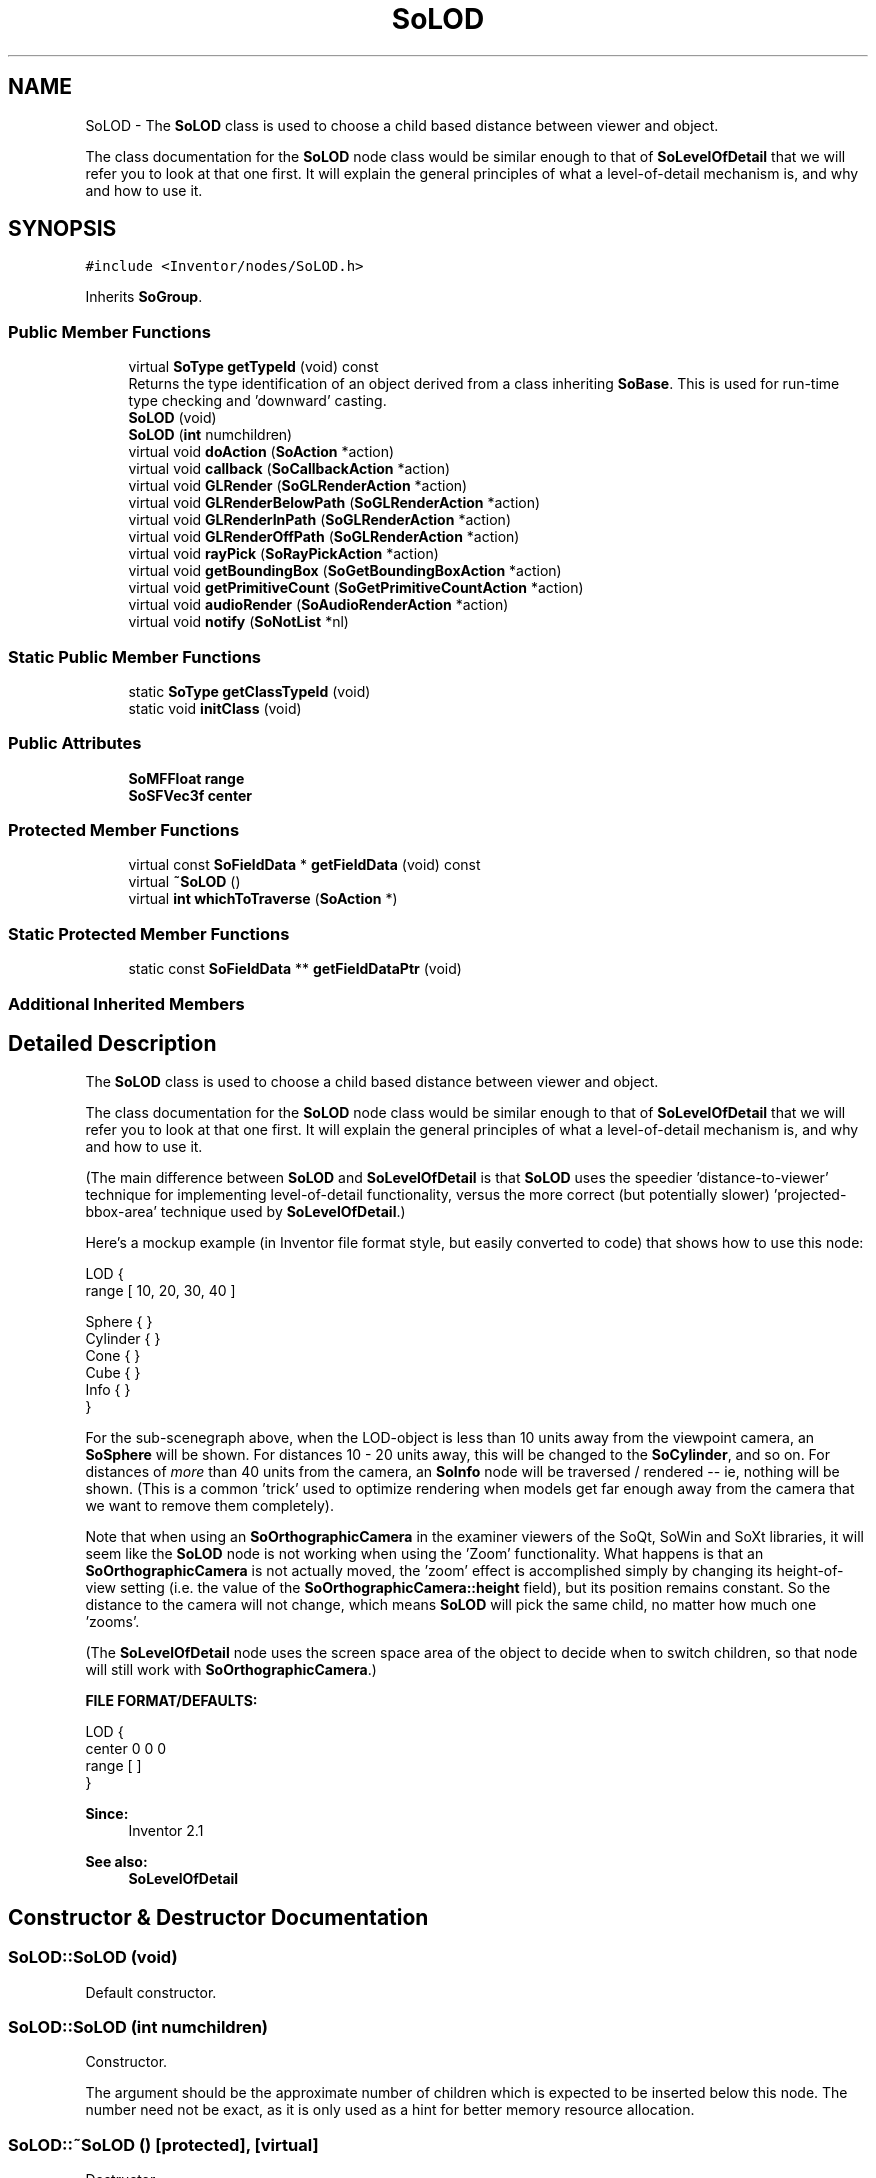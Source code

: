 .TH "SoLOD" 3 "Sun May 28 2017" "Version 4.0.0a" "Coin" \" -*- nroff -*-
.ad l
.nh
.SH NAME
SoLOD \- The \fBSoLOD\fP class is used to choose a child based distance between viewer and object\&.
.PP
The class documentation for the \fBSoLOD\fP node class would be similar enough to that of \fBSoLevelOfDetail\fP that we will refer you to look at that one first\&. It will explain the general principles of what a level-of-detail mechanism is, and why and how to use it\&.  

.SH SYNOPSIS
.br
.PP
.PP
\fC#include <Inventor/nodes/SoLOD\&.h>\fP
.PP
Inherits \fBSoGroup\fP\&.
.SS "Public Member Functions"

.in +1c
.ti -1c
.RI "virtual \fBSoType\fP \fBgetTypeId\fP (void) const"
.br
.RI "Returns the type identification of an object derived from a class inheriting \fBSoBase\fP\&. This is used for run-time type checking and 'downward' casting\&. "
.ti -1c
.RI "\fBSoLOD\fP (void)"
.br
.ti -1c
.RI "\fBSoLOD\fP (\fBint\fP numchildren)"
.br
.ti -1c
.RI "virtual void \fBdoAction\fP (\fBSoAction\fP *action)"
.br
.ti -1c
.RI "virtual void \fBcallback\fP (\fBSoCallbackAction\fP *action)"
.br
.ti -1c
.RI "virtual void \fBGLRender\fP (\fBSoGLRenderAction\fP *action)"
.br
.ti -1c
.RI "virtual void \fBGLRenderBelowPath\fP (\fBSoGLRenderAction\fP *action)"
.br
.ti -1c
.RI "virtual void \fBGLRenderInPath\fP (\fBSoGLRenderAction\fP *action)"
.br
.ti -1c
.RI "virtual void \fBGLRenderOffPath\fP (\fBSoGLRenderAction\fP *action)"
.br
.ti -1c
.RI "virtual void \fBrayPick\fP (\fBSoRayPickAction\fP *action)"
.br
.ti -1c
.RI "virtual void \fBgetBoundingBox\fP (\fBSoGetBoundingBoxAction\fP *action)"
.br
.ti -1c
.RI "virtual void \fBgetPrimitiveCount\fP (\fBSoGetPrimitiveCountAction\fP *action)"
.br
.ti -1c
.RI "virtual void \fBaudioRender\fP (\fBSoAudioRenderAction\fP *action)"
.br
.ti -1c
.RI "virtual void \fBnotify\fP (\fBSoNotList\fP *nl)"
.br
.in -1c
.SS "Static Public Member Functions"

.in +1c
.ti -1c
.RI "static \fBSoType\fP \fBgetClassTypeId\fP (void)"
.br
.ti -1c
.RI "static void \fBinitClass\fP (void)"
.br
.in -1c
.SS "Public Attributes"

.in +1c
.ti -1c
.RI "\fBSoMFFloat\fP \fBrange\fP"
.br
.ti -1c
.RI "\fBSoSFVec3f\fP \fBcenter\fP"
.br
.in -1c
.SS "Protected Member Functions"

.in +1c
.ti -1c
.RI "virtual const \fBSoFieldData\fP * \fBgetFieldData\fP (void) const"
.br
.ti -1c
.RI "virtual \fB~SoLOD\fP ()"
.br
.ti -1c
.RI "virtual \fBint\fP \fBwhichToTraverse\fP (\fBSoAction\fP *)"
.br
.in -1c
.SS "Static Protected Member Functions"

.in +1c
.ti -1c
.RI "static const \fBSoFieldData\fP ** \fBgetFieldDataPtr\fP (void)"
.br
.in -1c
.SS "Additional Inherited Members"
.SH "Detailed Description"
.PP 
The \fBSoLOD\fP class is used to choose a child based distance between viewer and object\&.
.PP
The class documentation for the \fBSoLOD\fP node class would be similar enough to that of \fBSoLevelOfDetail\fP that we will refer you to look at that one first\&. It will explain the general principles of what a level-of-detail mechanism is, and why and how to use it\&. 

(The main difference between \fBSoLOD\fP and \fBSoLevelOfDetail\fP is that \fBSoLOD\fP uses the speedier 'distance-to-viewer' technique for implementing level-of-detail functionality, versus the more correct (but potentially slower) 'projected-bbox-area' technique used by \fBSoLevelOfDetail\fP\&.)
.PP
Here's a mockup example (in Inventor file format style, but easily converted to code) that shows how to use this node:
.PP
.PP
.nf
LOD {
   range [ 10, 20, 30, 40 ]

   Sphere { }
   Cylinder { }
   Cone { }
   Cube { }
   Info { }
}
.fi
.PP
.PP
For the sub-scenegraph above, when the LOD-object is less than 10 units away from the viewpoint camera, an \fBSoSphere\fP will be shown\&. For distances 10 - 20 units away, this will be changed to the \fBSoCylinder\fP, and so on\&. For distances of \fImore\fP than 40 units from the camera, an \fBSoInfo\fP node will be traversed / rendered -- ie, nothing will be shown\&. (This is a common 'trick' used to optimize rendering when models get far enough away from the camera that we want to remove them completely)\&.
.PP
Note that when using an \fBSoOrthographicCamera\fP in the examiner viewers of the SoQt, SoWin and SoXt libraries, it will seem like the \fBSoLOD\fP node is not working when using the 'Zoom' functionality\&. What happens is that an \fBSoOrthographicCamera\fP is not actually moved, the 'zoom' effect is accomplished simply by changing its height-of-view setting (i\&.e\&. the value of the \fBSoOrthographicCamera::height\fP field), but its position remains constant\&. So the distance to the camera will not change, which means \fBSoLOD\fP will pick the same child, no matter how much one 'zooms'\&.
.PP
(The \fBSoLevelOfDetail\fP node uses the screen space area of the object to decide when to switch children, so that node will still work with \fBSoOrthographicCamera\fP\&.)
.PP
\fBFILE FORMAT/DEFAULTS:\fP 
.PP
.nf
LOD {
    center 0 0 0
    range [  ]
}

.fi
.PP
.PP
\fBSince:\fP
.RS 4
Inventor 2\&.1 
.RE
.PP
\fBSee also:\fP
.RS 4
\fBSoLevelOfDetail\fP 
.RE
.PP

.SH "Constructor & Destructor Documentation"
.PP 
.SS "SoLOD::SoLOD (void)"
Default constructor\&. 
.SS "SoLOD::SoLOD (\fBint\fP numchildren)"
Constructor\&.
.PP
The argument should be the approximate number of children which is expected to be inserted below this node\&. The number need not be exact, as it is only used as a hint for better memory resource allocation\&. 
.SS "SoLOD::~SoLOD ()\fC [protected]\fP, \fC [virtual]\fP"
Destructor\&. 
.SH "Member Function Documentation"
.PP 
.SS "\fBSoType\fP SoLOD::getTypeId (void) const\fC [virtual]\fP"

.PP
Returns the type identification of an object derived from a class inheriting \fBSoBase\fP\&. This is used for run-time type checking and 'downward' casting\&. Usage example:
.PP
.PP
.nf
void foo(SoNode * node)
{
  if (node->getTypeId() == SoFile::getClassTypeId()) {
    SoFile * filenode = (SoFile *)node;  // safe downward cast, knows the type
  }
}
.fi
.PP
.PP
For application programmers wanting to extend the library with new nodes, engines, nodekits, draggers or others: this method needs to be overridden in \fIall\fP subclasses\&. This is typically done as part of setting up the full type system for extension classes, which is usually accomplished by using the pre-defined macros available through for instance \fBInventor/nodes/SoSubNode\&.h\fP (SO_NODE_INIT_CLASS and SO_NODE_CONSTRUCTOR for node classes), \fBInventor/engines/SoSubEngine\&.h\fP (for engine classes) and so on\&.
.PP
For more information on writing Coin extensions, see the class documentation of the toplevel superclasses for the various class groups\&. 
.PP
Reimplemented from \fBSoGroup\fP\&.
.SS "const \fBSoFieldData\fP * SoLOD::getFieldData (void) const\fC [protected]\fP, \fC [virtual]\fP"
Returns a pointer to the class-wide field data storage object for this instance\&. If no fields are present, returns \fCNULL\fP\&. 
.PP
Reimplemented from \fBSoGroup\fP\&.
.SS "void SoLOD::doAction (\fBSoAction\fP * action)\fC [virtual]\fP"
This function performs the typical operation of a node for any action\&. 
.PP
Reimplemented from \fBSoGroup\fP\&.
.SS "void SoLOD::callback (\fBSoCallbackAction\fP * action)\fC [virtual]\fP"
Action method for \fBSoCallbackAction\fP\&.
.PP
Simply updates the state according to how the node behaves for the render action, so the application programmer can use the \fBSoCallbackAction\fP for extracting information about the scene graph\&. 
.PP
Reimplemented from \fBSoGroup\fP\&.
.SS "void SoLOD::GLRender (\fBSoGLRenderAction\fP * action)\fC [virtual]\fP"
Action method for the \fBSoGLRenderAction\fP\&.
.PP
This is called during rendering traversals\&. Nodes influencing the rendering state in any way or who wants to throw geometry primitives at OpenGL overrides this method\&. 
.PP
Reimplemented from \fBSoGroup\fP\&.
.SS "void SoLOD::GLRenderBelowPath (\fBSoGLRenderAction\fP * action)\fC [virtual]\fP"
Implements the SoAction::BELOW_PATH traversal method for the rendering action\&. 
.PP
Reimplemented from \fBSoNode\fP\&.
.SS "void SoLOD::GLRenderInPath (\fBSoGLRenderAction\fP * action)\fC [virtual]\fP"
Implements the SoAction::IN_PATH traversal method for the rendering action\&. 
.PP
Reimplemented from \fBSoNode\fP\&.
.SS "void SoLOD::GLRenderOffPath (\fBSoGLRenderAction\fP * action)\fC [virtual]\fP"
Implements the SoAction::OFF_PATH traversal method for the rendering action\&. 
.PP
Reimplemented from \fBSoNode\fP\&.
.SS "void SoLOD::rayPick (\fBSoRayPickAction\fP * action)\fC [virtual]\fP"
Action method for \fBSoRayPickAction\fP\&.
.PP
Checks the ray specification of the \fIaction\fP and tests for intersection with the data of the node\&.
.PP
Nodes influencing relevant state variables for how picking is done also overrides this method\&. 
.PP
Reimplemented from \fBSoNode\fP\&.
.SS "void SoLOD::getBoundingBox (\fBSoGetBoundingBoxAction\fP * action)\fC [virtual]\fP"
Action method for the \fBSoGetBoundingBoxAction\fP\&.
.PP
Calculates bounding box and center coordinates for node and modifies the values of the \fIaction\fP to encompass the bounding box for this node and to shift the center point for the scene more towards the one for this node\&.
.PP
Nodes influencing how geometry nodes calculates their bounding box also overrides this method to change the relevant state variables\&. 
.PP
Reimplemented from \fBSoGroup\fP\&.
.SS "void SoLOD::getPrimitiveCount (\fBSoGetPrimitiveCountAction\fP * action)\fC [virtual]\fP"
Action method for the \fBSoGetPrimitiveCountAction\fP\&.
.PP
Calculates the number of triangle, line segment and point primitives for the node and adds these to the counters of the \fIaction\fP\&.
.PP
Nodes influencing how geometry nodes calculates their primitive count also overrides this method to change the relevant state variables\&. 
.PP
Reimplemented from \fBSoGroup\fP\&.
.SS "void SoLOD::audioRender (\fBSoAudioRenderAction\fP * action)\fC [virtual]\fP"
Action method for \fBSoAudioRenderAction\fP\&.
.PP
Does common processing for \fBSoAudioRenderAction\fP \fIaction\fP instances\&. 
.PP
Reimplemented from \fBSoGroup\fP\&.
.SS "void SoLOD::notify (\fBSoNotList\fP * l)\fC [virtual]\fP"
Notifies all auditors for this instance when changes are made\&. 
.PP
Reimplemented from \fBSoNode\fP\&.
.SS "\fBint\fP SoLOD::whichToTraverse (\fBSoAction\fP * action)\fC [protected]\fP, \fC [virtual]\fP"
Returns the child to traverse based on the ranges in \fBSoLOD::range\fP\&. Will clamp to index to the number of children\&. This method will return -1 if no child should be traversed\&. This will only happen if the node has no children though\&. 
.SH "Member Data Documentation"
.PP 
.SS "\fBSoMFFloat\fP SoLOD::range"
The distance ranges which decides when to use each child for traversal / rendering\&. See usage example in main class documentation of \fBSoLOD\fP for an explanation of how this vector should be set up correctly\&.
.PP
By default this vector just contains a single value 0\&.0f\&. 
.SS "\fBSoSFVec3f\fP SoLOD::center"
This vector represents an offset within the object from the geometric center point to the center point the application programmer would actually like the distance between the viewer and the object to be calculated from\&.
.PP
Default value is [0, 0, 0]\&. It is usually not necessary to change this field\&. 

.SH "Author"
.PP 
Generated automatically by Doxygen for Coin from the source code\&.
